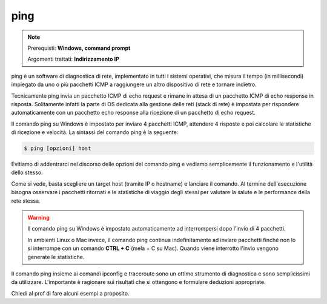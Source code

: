 ====
ping
====

.. note::

    Prerequisti: **Windows, command prompt**
    
    Argomenti trattati: **Indirizzamento IP**
      
    
.. Qui inizia il testo dell'esperienza


ping è un software di diagnostica di rete, implementato in tutti i sistemi operativi, che misura il tempo (in millisecondi) impiegato 
da uno o più pacchetti ICMP a raggiungere un altro dispositivo di rete e tornare indietro.

Tecnicamente ping invia un pacchetto ICMP di echo request e rimane in attesa di un pacchetto ICMP di echo response in risposta. Solitamente infatti la parte di OS dedicata alla gestione delle reti (stack di rete) è impostata per rispondere automaticamente con un pacchetto echo response alla ricezione di un pacchetto di echo request.

Il comando ping su Windows è impostato per inviare 4 pacchetti ICMP, attendere 4 risposte e poi calcolare le statistiche di ricezione e velocità.
La sintassi del comando ping è la seguente:


.. code-block:: bash

    $ ping [opzioni] host


Evitiamo di addentrarci nel discorso delle opzioni del comando ping e vediamo semplicemente il funzionamento e l'utilità dello stesso.


.. image:: images/ping.png


Come si vede, basta scegliere un target host (tramite IP o hostname) e lanciare il comando. Al termine dell'esecuzione bisogna osservare i pacchetti ritornati e
le statistiche di viaggio degli stessi per valutare la salute e le performance della rete stessa.


.. warning::

    Il comando ping su Windows è impostato automaticamente ad interrompersi dopo l'invio di 4 pacchetti.
    
    In ambienti Linux o Mac invece, il comando ping continua indefinitamente ad inviare pacchetti finché non
    lo si interrompe con un comando **CTRL + C** (mela + C su Mac). Quando viene interrotto l'invio vengono 
    generate le statistiche.
    

Il comando ping insieme ai comandi ipconfig e traceroute sono un ottimo strumento di diagnostica e sono semplicissimi da utilizzare. 
L'importante è ragionare sui risultati che si ottengono e formulare deduzioni appropriate. 

Chiedi al prof di fare alcuni esempi a proposito.

